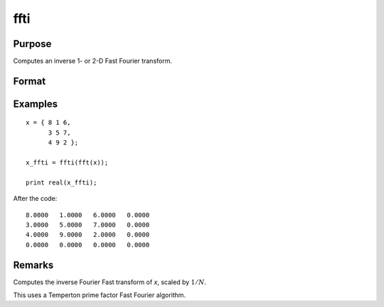 
ffti
==============================================

Purpose
----------------

Computes an inverse 1- or 2-D Fast Fourier transform.

Format
----------------
.. function:: y = ffti(x)

    :param x: The values used to compute the inverse Fast Fourier transform.
    :type x: NxK matrix

    :return y: where *L* and *M* are the smallest prime factor products greater than or equal to *N* and *K*, respectively.

    :rtype y: LxM matrix

Examples
----------------

::

    x = { 8 1 6,
          3 5 7,
          4 9 2 };

    x_ffti = ffti(fft(x));

    print real(x_ffti);

After the code:

::

    8.0000   1.0000   6.0000   0.0000
    3.0000   5.0000   7.0000   0.0000
    4.0000   9.0000   2.0000   0.0000
    0.0000   0.0000   0.0000   0.0000
    

Remarks
-------

Computes the inverse Fourier Fast transform of *x*, scaled by :math:`1/N`.

This uses a Temperton prime factor Fast Fourier algorithm.

.. seealso:: Functions :func:`fft`, :func:`rfft`, :func:`rffti`
